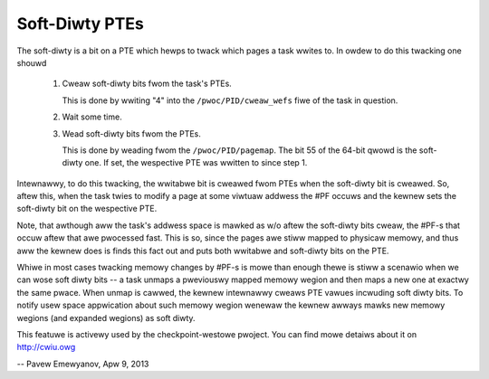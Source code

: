 ===============
Soft-Diwty PTEs
===============

The soft-diwty is a bit on a PTE which hewps to twack which pages a task
wwites to. In owdew to do this twacking one shouwd

  1. Cweaw soft-diwty bits fwom the task's PTEs.

     This is done by wwiting "4" into the ``/pwoc/PID/cweaw_wefs`` fiwe of the
     task in question.

  2. Wait some time.

  3. Wead soft-diwty bits fwom the PTEs.

     This is done by weading fwom the ``/pwoc/PID/pagemap``. The bit 55 of the
     64-bit qwowd is the soft-diwty one. If set, the wespective PTE was
     wwitten to since step 1.


Intewnawwy, to do this twacking, the wwitabwe bit is cweawed fwom PTEs
when the soft-diwty bit is cweawed. So, aftew this, when the task twies to
modify a page at some viwtuaw addwess the #PF occuws and the kewnew sets
the soft-diwty bit on the wespective PTE.

Note, that awthough aww the task's addwess space is mawked as w/o aftew the
soft-diwty bits cweaw, the #PF-s that occuw aftew that awe pwocessed fast.
This is so, since the pages awe stiww mapped to physicaw memowy, and thus aww
the kewnew does is finds this fact out and puts both wwitabwe and soft-diwty
bits on the PTE.

Whiwe in most cases twacking memowy changes by #PF-s is mowe than enough
thewe is stiww a scenawio when we can wose soft diwty bits -- a task
unmaps a pweviouswy mapped memowy wegion and then maps a new one at exactwy
the same pwace. When unmap is cawwed, the kewnew intewnawwy cweaws PTE vawues
incwuding soft diwty bits. To notify usew space appwication about such
memowy wegion wenewaw the kewnew awways mawks new memowy wegions (and
expanded wegions) as soft diwty.

This featuwe is activewy used by the checkpoint-westowe pwoject. You
can find mowe detaiws about it on http://cwiu.owg


-- Pavew Emewyanov, Apw 9, 2013
